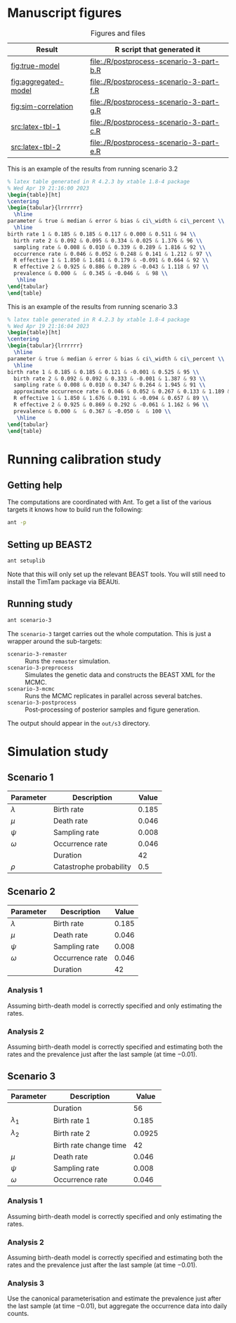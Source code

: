 * Manuscript figures

#+caption:  Figures and files
| Result               | R script that generated it               |
|----------------------+------------------------------------------|
| [[fig:true-model]]       | [[file:./R/postprocess-scenario-3-part-b.R]] |
| [[fig:aggregated-model]] | [[file:./R/postprocess-scenario-3-part-f.R]] |
| [[fig:sim-correlation]]  | [[file:./R/postprocess-scenario-3-part-g.R]] |
| [[src:latex-tbl-1]]      | [[file:./R/postprocess-scenario-3-part-c.R]] |
| [[src:latex-tbl-2]]      | [[file:./R/postprocess-scenario-3-part-e.R]] |

#+caption: The estimates using occurrence data as a point-process.
#+name: fig:true-model
#+attr_org: :width 500px
#+attr_html: :width 400px
[[./out/s3/plots/combined-r0-prevalence-estimates-s-3-2.png]]

#+caption: The estimates when the occurrences are aggregated into a time series.
#+name: fig:aggregated-model
#+attr_org: :width 500px
#+attr_html: :width 400px
[[./out/s3/plots/combined-r0-prevalence-estimates-s-3-3.png]]

#+caption: The final size (prevalence) in the simulation and the amount of data.
#+name: fig:sim-correlation
#+attr_org: :width 500px
#+attr_html: :width 400px
[[./out/s3/plots/prevalence-data-set-size-plot.png]]

#+caption: This is an example of the results from running scenario 3.2
#+name: src:latex-tbl-1
#+begin_src latex
  % latex table generated in R 4.2.3 by xtable 1.8-4 package
  % Wed Apr 19 21:16:00 2023
  \begin{table}[ht]
  \centering
  \begin{tabular}{lrrrrrr}
    \hline
  parameter & true & median & error & bias & ci\_width & ci\_percent \\
    \hline
  birth rate 1 & 0.185 & 0.185 & 0.117 & 0.000 & 0.511 & 94 \\
    birth rate 2 & 0.092 & 0.095 & 0.334 & 0.025 & 1.376 & 96 \\
    sampling rate & 0.008 & 0.010 & 0.339 & 0.289 & 1.816 & 92 \\
    occurrence rate & 0.046 & 0.052 & 0.248 & 0.141 & 1.212 & 97 \\
    R effective 1 & 1.850 & 1.681 & 0.179 & -0.091 & 0.664 & 92 \\
    R effective 2 & 0.925 & 0.886 & 0.289 & -0.043 & 1.118 & 97 \\
    prevalence & 0.000 &  & 0.345 & -0.046 &  & 98 \\
     \hline
  \end{tabular}
  \end{table}
#+end_src

#+caption: This is an example of the results from running scenario 3.3
#+name: src:latex-tbl-2
#+begin_src latex
  % latex table generated in R 4.2.3 by xtable 1.8-4 package
  % Wed Apr 19 21:16:04 2023
  \begin{table}[ht]
  \centering
  \begin{tabular}{lrrrrrr}
    \hline
  parameter & true & median & error & bias & ci\_width & ci\_percent \\
    \hline
  birth rate 1 & 0.185 & 0.185 & 0.121 & -0.001 & 0.525 & 95 \\
    birth rate 2 & 0.092 & 0.092 & 0.333 & -0.001 & 1.387 & 93 \\
    sampling rate & 0.008 & 0.010 & 0.347 & 0.264 & 1.945 & 91 \\
    approximate occurrence rate & 0.046 & 0.052 & 0.267 & 0.133 & 1.189 & 97 \\
    R effective 1 & 1.850 & 1.676 & 0.191 & -0.094 & 0.657 & 89 \\
    R effective 2 & 0.925 & 0.869 & 0.292 & -0.061 & 1.162 & 96 \\
    prevalence & 0.000 &  & 0.367 & -0.050 &  & 100 \\
     \hline
  \end{tabular}
  \end{table}
#+end_src

* Running calibration study

** Getting help

The computations are coordinated with Ant. To get a list of the various targets
it knows how to build run the following:

#+begin_src sh
  ant -p
#+end_src

** Setting up BEAST2

#+begin_src sh
  ant setuplib
#+end_src

Note that this will only set up the relevant BEAST tools. You will still need to
install the TimTam package via BEAUti.

** Running study

#+begin_src sh
  ant scenario-3
#+end_src

The =scenario-3= target carries out the whole computation. This is just a
wrapper around the sub-targets:

- =scenario-3-remaster= :: Runs the =remaster= simulation.
- =scenario-3-preprocess= :: Simulates the genetic data and constructs the BEAST
  XML for the MCMC.
- =scenario-3-mcmc= :: Runs the MCMC replicates in parallel across several
  batches.
- =scenario-3-postprocess= :: Post-processing of posterior samples and figure
  generation.

The output should appear in the =out/s3= directory.

* Simulation study

** Scenario 1

| Parameter   | Description             | Value |
|-------------+-------------------------+-------|
| \(\lambda\) | Birth rate              | 0.185 |
| \(\mu\)     | Death rate              | 0.046 |
| \(\psi\)    | Sampling rate           | 0.008 |
| \(\omega\)  | Occurrence rate         | 0.046 |
|             | Duration                |    42 |
| \(\rho\)    | Catastrophe probability |   0.5 |

** Scenario 2

| Parameter   | Description     | Value |
|-------------+-----------------+-------|
| \(\lambda\) | Birth rate      | 0.185 |
| \(\mu\)     | Death rate      | 0.046 |
| \(\psi\)    | Sampling rate   | 0.008 |
| \(\omega\)  | Occurrence rate | 0.046 |
|             | Duration        |    42 |

*** Analysis 1

Assuming birth-death model is correctly specified and only estimating the rates.

*** Analysis 2

Assuming birth-death model is correctly specified and estimating both the rates
and the prevalence just after the last sample (at time \(-0.01\)).

** Scenario 3

| Parameter     | Description            |  Value |
|---------------+------------------------+--------|
|               | Duration               |     56 |
| \(\lambda_1\) | Birth rate 1           |  0.185 |
| \(\lambda_2\) | Birth rate 2           | 0.0925 |
|               | Birth rate change time |     42 |
| \(\mu\)       | Death rate             |  0.046 |
| \(\psi\)      | Sampling rate          |  0.008 |
| \(\omega\)    | Occurrence rate        |  0.046 |

*** Analysis 1

Assuming birth-death model is correctly specified and only estimating the rates.

*** Analysis 2

Assuming birth-death model is correctly specified and estimating both the rates
and the prevalence just after the last sample (at time \(-0.01\)).

*** Analysis 3

Use the canonical parameterisation and estimate the prevalence just after the
last sample (at time \(-0.01\)), but aggregate the occurrence data into daily
counts.
